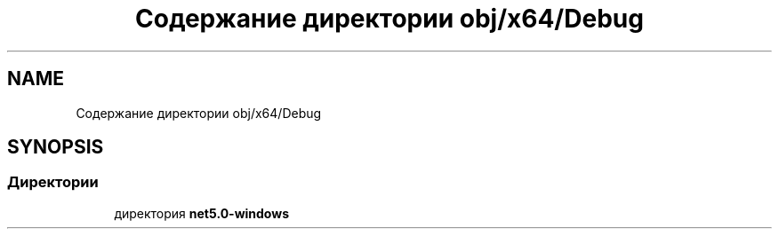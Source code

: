 .TH "Содержание директории obj/x64/Debug" 3 "Enigma Machine Sumulator" \" -*- nroff -*-
.ad l
.nh
.SH NAME
Содержание директории obj/x64/Debug
.SH SYNOPSIS
.br
.PP
.SS "Директории"

.in +1c
.ti -1c
.RI "директория \fBnet5\&.0\-windows\fP"
.br
.in -1c

